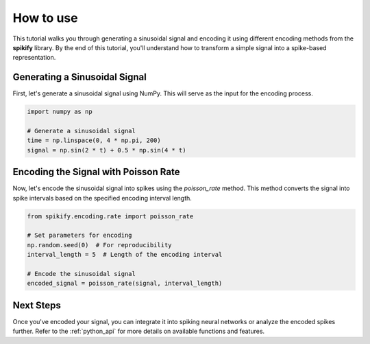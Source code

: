 .. _tutorial:

How to use
============

This tutorial walks you through generating a sinusoidal signal and encoding it using different encoding methods from the **spikify** library. By the end of this tutorial, you'll understand how to transform a simple signal into a spike-based representation.

Generating a Sinusoidal Signal
-------------------------------
First, let's generate a sinusoidal signal using NumPy. This will serve as the input for the encoding process.

.. code-block:: python

   import numpy as np

   # Generate a sinusoidal signal
   time = np.linspace(0, 4 * np.pi, 200)
   signal = np.sin(2 * t) + 0.5 * np.sin(4 * t)

Encoding the Signal with Poisson Rate
-------------------------------------
Now, let's encode the sinusoidal signal into spikes using the `poisson_rate` method. This method converts the signal into spike intervals based on the specified encoding interval length.

.. code-block:: python

   from spikify.encoding.rate import poisson_rate

   # Set parameters for encoding
   np.random.seed(0)  # For reproducibility
   interval_length = 5  # Length of the encoding interval

   # Encode the sinusoidal signal
   encoded_signal = poisson_rate(signal, interval_length)
   
   
.. image:: _static/spike_encoding.gif
   :alt: Animation of spike encoding process
   :align: center

Next Steps
----------
Once you've encoded your signal, you can integrate it into spiking neural networks or analyze the encoded spikes further. Refer to the :ref:`python_api` for more details on available functions and features.
